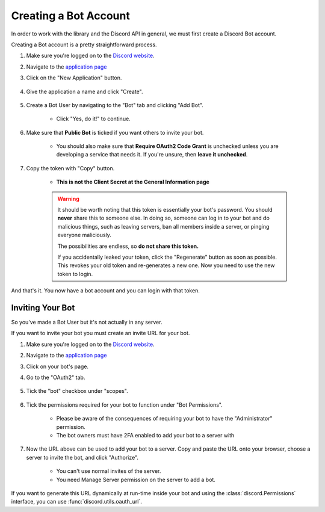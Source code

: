.. _discord-intro:

Creating a Bot Account
========================

In order to work with the library and the Discord API in general, we must first create a Discord Bot account.

Creating a Bot account is a pretty straightforward process.

1. Make sure you're logged on to the `Discord website <https://discordapp.com>`_.
2. Navigate to the `application page <https://discordapp.com/developers/applications>`_
3. Click on the "New Application" button.

    .. image:: /images/discord_create_app_button.png
        :alt: The new application button.

4. Give the application a name and click "Create".

    .. image:: /images/discord_create_app_form.png
        :alt: The new application form filled in.

5. Create a Bot User by navigating to the "Bot" tab and clicking "Add Bot".

    - Click "Yes, do it!" to continue.

    .. image:: /images/discord_create_bot_user.png
        :alt: The Add Bot button.
6. Make sure that **Public Bot** is ticked if you want others to invite your bot.

    - You should also make sure that **Require OAuth2 Code Grant** is unchecked unless you
      are developing a service that needs it. If you're unsure, then **leave it unchecked**.

    .. image:: /images/discord_bot_user_options.png
        :alt: How the Bot User options should look like for most people.

7. Copy the token with "Copy" button.

    - **This is not the Client Secret at the General Information page**

    .. warning::

        It should be worth noting that this token is essentially your bot's
        password. You should **never** share this to someone else. In doing so,
        someone can log in to your bot and do malicious things, such as leaving
        servers, ban all members inside a server, or pinging everyone maliciously.

        The possibilities are endless, so **do not share this token.**

        If you accidentally leaked your token, click the "Regenerate" button as soon
        as possible. This revokes your old token and re-generates a new one.
        Now you need to use the new token to login.

And that's it. You now have a bot account and you can login with that token.

.. _discord_invite_bot:

Inviting Your Bot
-------------------

So you've made a Bot User but it's not actually in any server.

If you want to invite your bot you must create an invite URL for your bot.

1. Make sure you're logged on to the `Discord website <https://discordapp.com>`_.
2. Navigate to the `application page <https://discordapp.com/developers/applications>`_
3. Click on your bot's page.
4. Go to the "OAuth2" tab.

    .. image:: /images/discord_oauth2.png
        :alt: How the OAuth2 page should look like.

5. Tick the "bot" checkbox under "scopes".

    .. image:: /images/discord_oauth2_scope.png
        :alt: The scopes checkbox with "bot" ticked.

6. Tick the permissions required for your bot to function under "Bot Permissions".

    - Please be aware of the consequences of requiring your bot to have the "Administrator" permission.

    - The bot owners must have 2FA enabled to add your bot to a server with

    .. image:: /images/discord_oauth2_perms.png
        :alt: The permission chooser with some permissions checked.

7. Now the URL above can be used to add your bot to a server. Copy and paste the URL onto your browser, choose a server to invite the bot, and click "Authorize".

    - You can't use normal invites of the server.

    - You need Manage Server permission on the server to add a bot.

If you want to generate this URL dynamically at run-time inside your bot and using the
:class:`discord.Permissions` interface, you can use :func:`discord.utils.oauth_url`.
